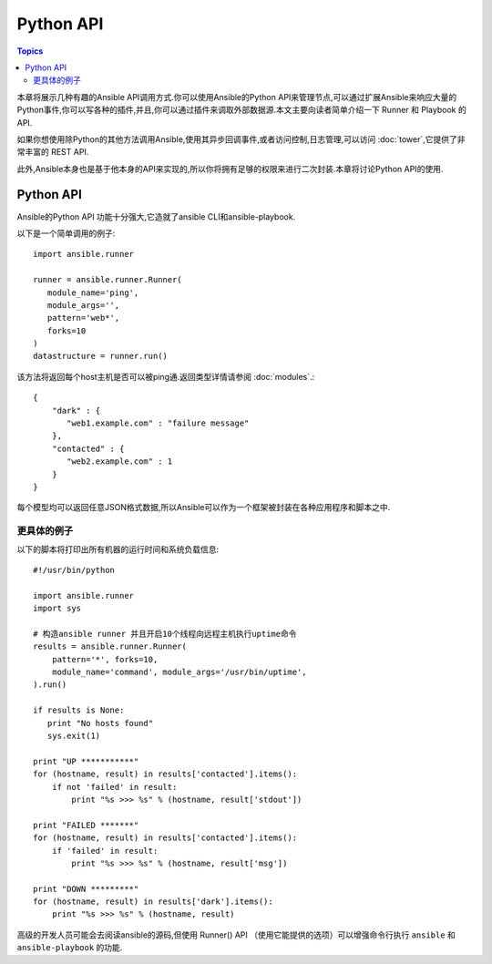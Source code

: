 Python API
==================

.. contents:: Topics

本章将展示几种有趣的Ansible API调用方式.你可以使用Ansible的Python API来管理节点,可以通过扩展Ansible来响应大量的Python事件,你可以写各种的插件,并且,你可以通过插件来调取外部数据源.本文主要向读者简单介绍一下 Runner 和 Playbook 的API.

如果你想使用除Python的其他方法调用Ansible,使用其异步回调事件,或者访问控制,日志管理,可以访问 :doc:`tower`,它提供了非常丰富的 REST API.

此外,Ansible本身也是基于他本身的API来实现的,所以你将拥有足够的权限来进行二次封装.本章将讨论Python API的使用.

.. _python_api:

Python API
--------------

Ansible的Python API 功能十分强大,它造就了ansible CLI和ansible-playbook.

以下是一个简单调用的例子::

    import ansible.runner

    runner = ansible.runner.Runner(
       module_name='ping',
       module_args='',
       pattern='web*',
       forks=10
    )
    datastructure = runner.run()


该方法将返回每个host主机是否可以被ping通.返回类型详情请参阅 :doc:`modules`.::

    {
        "dark" : {
           "web1.example.com" : "failure message"
        },
        "contacted" : {
           "web2.example.com" : 1
        }
    }


每个模型均可以返回任意JSON格式数据,所以Ansible可以作为一个框架被封装在各种应用程序和脚本之中.

.. _detailed_api_example:

更具体的例子
`````````````````````

以下的脚本将打印出所有机器的运行时间和系统负载信息::

    #!/usr/bin/python

    import ansible.runner
    import sys

    # 构造ansible runner 并且开启10个线程向远程主机执行uptime命令
    results = ansible.runner.Runner(
        pattern='*', forks=10,
        module_name='command', module_args='/usr/bin/uptime',
    ).run()

    if results is None:
       print "No hosts found"
       sys.exit(1)

    print "UP ***********"
    for (hostname, result) in results['contacted'].items():
        if not 'failed' in result:
            print "%s >>> %s" % (hostname, result['stdout'])

    print "FAILED *******"
    for (hostname, result) in results['contacted'].items():
        if 'failed' in result:
            print "%s >>> %s" % (hostname, result['msg'])

    print "DOWN *********"
    for (hostname, result) in results['dark'].items():
        print "%s >>> %s" % (hostname, result)


高级的开发人员可能会去阅读ansible的源码,但使用 Runner() API （使用它能提供的选项）可以增强命令行执行 ``ansible`` 和 ``ansible-playbook`` 的功能.

.. seealso::

   :doc:`developing_inventory`
       Developing dynamic inventory integrations
   :doc:`developing_modules`
       How to develop modules
   :doc:`developing_plugins`
       How to develop plugins
   `Development Mailing List <http://groups.google.com/group/ansible-devel>`_
       Mailing list for development topics
   `irc.freenode.net <http://irc.freenode.net>`_
       #ansible IRC chat channel

